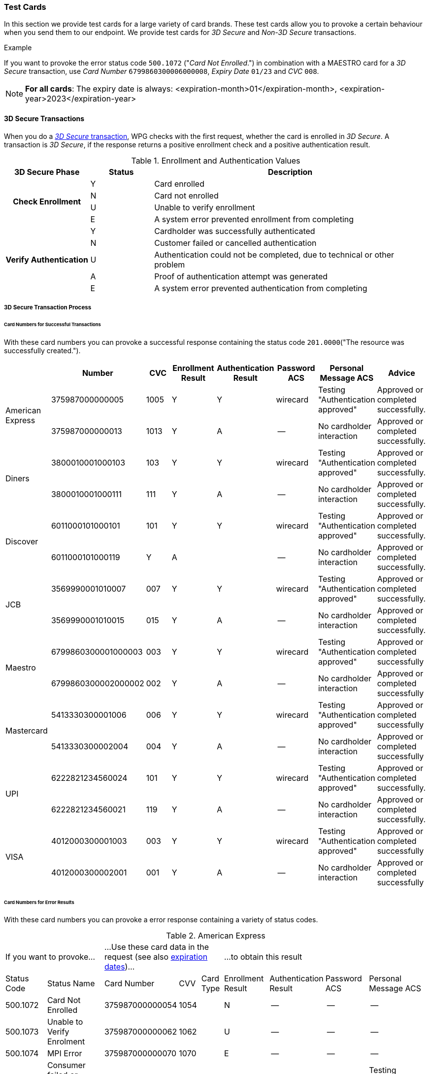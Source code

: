 [#API_CC_TestCards]
=== Test Cards

In this section we provide test cards for a large variety of card brands. These
test cards allow you to provoke a certain behaviour when you send them to our
endpoint. We provide test cards for _3D Secure_ and _Non-3D Secure_ transactions.

.Example
If you want to provoke the error status code ``500.1072`` ("_Card Not Enrolled_.")
in combination with a MAESTRO card for a _3D Secure_ transaction, use
_Card Number_ ``6799860300006000008``, _Expiry Date_ ``01/23`` and _CVC_ ``008``.

[#API_CC_TestCards_ExpirationDates]
NOTE: *For all cards*: The expiry date is always:
<expiration-month>01</expiration-month>,
<expiration-year>2023</expiration-year>


[#API_CC_TestCards_3D]
==== 3D Secure Transactions

When you do a <<CreditCard_PaymentFeatures_3DSecure, _3D Secure_ transaction>>,
WPG checks with the first request, whether the card is enrolled in _3D Secure_.
A transaction is _3D Secure_, if the response returns a positive enrollment
check and a positive authentication result.

.Enrollment and Authentication Values

[cols="20,15,65"]
|===
| 3D Secure Phase h| Status h| Description

.4+h| Check Enrollment | Y | Card enrolled
| N | Card not enrolled
| U | Unable to verify enrollment
| E | A system error prevented enrollment from completing
.5+h| Verify Authentication | Y | Cardholder was successfully authenticated
| N | Customer failed or cancelled authentication
| U | Authentication could not be completed, due to technical or other problem
| A | Proof of authentication attempt was generated
| E | A system error prevented authentication from completing
|===

[#API_CC_TestCards_3D_Process]
===== 3D Secure Transaction Process

////
Describe here the process, how the merchant can accomplish a 3D Secure
process.
////

[#API_CC_TestCards_3D_Success]
[discrete]
====== Card Numbers for Successful Transactions

With these card numbers you can provoke a successful response containing the
status code ``201.0000``("The resource was successfully created.").


[cols="10,10,10,10,10,10,10,10"]
|===
| | Number | CVC | Enrollment Result | Authentication Result | Password ACS | Personal Message ACS | Advice

.2+| American Express | 375987000000005 | 1005 | Y | Y | wirecard | Testing "Authentication approved" | Approved or completed successfully.
| 375987000000013 | 1013 | Y | A |--  | No cardholder interaction | Approved or completed successfully.
.2+| Diners | 3800010001000103 | 103 | Y | Y | wirecard | Testing "Authentication approved" | Approved or completed successfully.
| 3800010001000111 | 111 | Y | A | -- | No cardholder interaction | Approved or completed successfully.
.2+| Discover | 6011000101000101 | 101 | Y | Y | wirecard | Testing "Authentication approved" | Approved or completed successfully.
| 6011000101000119 | Y | A |  | -- | No cardholder interaction | Approved or completed successfully.
.2+| JCB | 3569990001010007 | 007 | Y | Y |wirecard  | Testing "Authentication approved" | Approved or completed successfully.
| 3569990001010015 | 015 | Y | A | -- | No cardholder interaction | Approved or completed successfully.
.2+| Maestro | 6799860300001000003 | 003 | Y | Y | wirecard | Testing "Authentication approved" | Approved or completed successfully
| 6799860300002000002 | 002 | Y | A | -- | No cardholder interaction | Approved or completed successfully
.2+| Mastercard | 5413330300001006 | 006 | Y | Y | wirecard | Testing "Authentication approved" | Approved or completed successfully
| 5413330300002004 | 004 | Y | A | -- | No cardholder interaction | Approved or completed successfully
.2+| UPI | 6222821234560024 | 101 | Y | Y | wirecard | Testing "Authentication approved" | Approved or completed successfully.
| 6222821234560021 | 119 | Y | A | -- | No cardholder interaction | Approved or completed successfully.
.2+| VISA | 4012000300001003 | 003 | Y | Y | wirecard | Testing "Authentication approved" | Approved or completed successfully
| 4012000300002001 | 001 | Y | A | -- | No cardholder interaction | Approved or completed successfully
|===

[#API_CC_TestCards_3D_Error]
[discrete]
====== Card Numbers for Error Results

With these card numbers you can provoke a error response containing a variety of
status codes.

[#API_CC_TestCards_3D_Error_AMEX]
.American Express
[cols="10,10,10,5,5,10,10,10,10"]
|===
2+| If you want to provoke... 3+a| ...Use these card data in the request
(see also <<API_CC_TestCards_ExpirationDates, expiration dates>>)... 4+|...to obtain this result
| Status Code | Status Name | Card Number | CVV | Card Type | Enrollment Result | Authentication Result | Password ACS | Personal Message ACS
| 500.1072 | Card Not Enrolled | 375987000000054 | 1054 .6+| ``amex`` | N | -- | -- | --
| 500.1073  | Unable to Verify Enrolment | 375987000000062 | 1062 | U | -- | -- | --
| 500.1074 | MPI Error | 375987000000070 | 1070 | E | -- | -- | --
| 500.1076 | Consumer failed or Cancelled authentication. | 375987000000021 | 1021 | Y | N | wirecard | Testing "Authentication failed"
| 500.1077 | Authentication could not be completed due to technical or other problem. | 375987000000039 | 1039 | Y | U | wirecard | Testing "Unable to authenticate"
| 500.1085 | A system error prevented completion of authentication. | 375987000000047 | 1047 | Y | E | wirecard | Testing "Authentication failed due to system error"
|===

[#API_CC_TestCards_3D_Error_Diners]
.Diners
[cols="10,10,10,5,5,10,10,10,10"]
|===
2+| If you want to provoke... 3+a| ...Use these card data in the request
(see also <<API_CC_TestCards_ExpirationDates, expiration dates>>)... 4+|...to obtain this result
| Status Code | Status Name | Card Number | CVV | Card Type | Enrollment Result | Authentication Result | Password ACS | Personal Message ACS
| 500.1072 | Card Not Enrolled | 3800010001000152 | 152 .6+| ``diners`` | N | -- | -- | --
| 500.1073  | Unable to Verify Enrolment | 3800010001000160 | 160 | U | -- | -- | --
| 500.1074 | MPI Error | 3800010001000178 | 178 | E | -- | -- | --
| 500.1076 | Consumer failed or Cancelled authentication. | 3800010001000129 | 129 | Y | N | wirecard | Testing "Authentication failed"
| 500.1077 | Authentication could not be completed due to technical or other problem. | 3800010001000137 | 137 | Y | U | wirecard | Testing "Unable to authenticate"
| 500.1085 | A system error prevented completion of authentication. | 3800010001000145 | 145 | Y | E | wirecard | Testing "Authentication failed due to system error"
|===

[#API_CC_TestCards_3D_Error_Discover]
.Discover
[cols="10,10,10,5,5,10,10,10,10"]
|===
2+| If you want to provoke... 3+a| ...Use these card data in the request
(see also <<API_CC_TestCards_ExpirationDates, expiration dates>>)... 4+|...to obtain this result
| Status Code | Status Name | Card Number | CVV | Card Type | Enrollment Result | Authentication Result | Password ACS | Personal Message ACS
| 500.1072 | Card Not Enrolled | 6011000101000150 | 150 .6+| ``discover`` | N | -- | -- | --
| 500.1073  | Unable to Verify Enrolment | 6011000101000168 | 168 | U | -- | -- | --
| 500.1074 | MPI Error | 6011000101000176 | 176 | E | -- | -- | --
| 500.1076 | Consumer failed or Cancelled authentication. | 6011000101000127 | 127 | Y | N | wirecard | Testing "Authentication failed"
| 500.1077 | Authentication could not be completed due to technical or other problem. | 6011000101000135 | 135 | Y | U | wirecard | Testing "Unable to authenticate"
| 500.1085 | A system error prevented completion of authentication. | 6011000101000143 | 143 | Y | E | wirecard | Testing "Authentication failed due to system error"
|===

[#API_CC_TestCards_3D_Error_JCB]
.JCB
[cols="10,10,10,5,5,10,10,10,10"]
|===
2+| If you want to provoke... 3+a| ...Use these card data in the request
(see also <<API_CC_TestCards_ExpirationDates, expiration dates>>)... 4+|...to obtain this result
| Status Code | Status Name | Card Number | CVV | Card Type | Enrollment Result | Authentication Result | Password ACS | Personal Message ACS
| 500.1072 | Card Not Enrolled | 3569990001010056 | 056 .6+| ``jcb`` | N | -- | -- | --
| 500.1073 | Unable to Verify Enrolment | 3569990001010064 | 064 | U | -- | -- | --
| 500.1074 | MPI Error | 3569990001010072 | 072 | E | -- | -- | --
| 500.1076 | Consumer failed or Cancelled authentication. | 3569990001010023 | 023 | Y | N | wirecard | Testing "Authentication failed"
| 500.1077 | Authentication could not be completed due to technical or other problem. | 3569990001010031 | 031 | Y | U | wirecard | Testing "Unable to authenticate"
| 500.1085 | A system error prevented completion of authentication. | 3569990001010049 | 049 | Y | E | wirecard | Testing "Authentication failed due to system error"
|===

[#API_CC_TestCards_3D_Error_Maestro]
.Maestro
[cols="10,10,10,5,5,10,10,10,10"]
|===
2+| If you want to provoke... 3+a| ...Use these card data in the request
(see also <<API_CC_TestCards_ExpirationDates, expiration dates>>)... 4+|...to obtain this result
| Status Code | Status Name | Card Number | CVV | Card Type | Enrollment Result | Authentication Result | Password ACS | Personal Message ACS
| 500.1072 | Card Not Enrolled | 6799860300006000008 | 008 .6+| ``maestro`` | N | -- | -- | --
| 500.1073  | Unable to Verify Enrolment | 6799860300007000007 | 007 | U | -- | -- | --
| 500.1074 | MPI Error | 6799860300008000006 | 006 | E | -- | -- | --
| 500.1076 | Consumer failed or Cancelled authentication. | 6799860300003000001 | 001 | Y | N | wirecard | Testing "Authentication failed"
| 500.1077 | Authentication could not be completed due to technical or other problem. | 6799860300004000000 | 999 | Y | U | wirecard | Testing "Unable to authenticate"
| 500.1085 | A system error prevented completion of authentication. | 6799860300005000009 | 009 | Y | E | wirecard | Testing "Authentication failed due to system error"
|===

[#API_CC_TestCards_3D_Error_Mastercard]
.Mastercard
[cols="10,10,10,5,5,10,10,10,10"]
|===
2+| If you want to provoke... 3+a| ...Use these card data in the request
(see also <<API_CC_TestCards_ExpirationDates, expiration dates>>)... 4+|...to obtain this result
| Status Code | Status Name | Card Number | CVV | Card Type | Enrollment Result | Authentication Result | Password ACS | Personal Message ACS
| 500.1072 | Card Not Enrolled | 5413330300006005 | 005 .6+| ``mastercard`` | N | -- | -- | --
| 500.1073  | Unable to Verify Enrolment | 5413330300007003 | 005 | U | -- | -- | --
| 500.1074 | MPI Error | 5413330300008001 | 001 | E | -- | -- | --
| 500.1076 | Consumer failed or Cancelled authentication. | 5413330300003002 | 002 | Y | N | wirecard | Testing "Authentication failed"
| 500.1077 | Authentication could not be completed due to technical or other problem. | 5413330300004000 | 999 | Y | U | wirecard | Testing "Unable to authenticate"
| 500.1085 | A system error prevented completion of authentication. | 5413330300005007 | 007 | Y | E | wirecard | Testing "Authentication failed due to system error"
|===

[#API_CC_TestCards_3D_Error_UPI]
.UPI
[cols="10,10,10,5,5,10,10,10,10"]
|===
2+| If you want to provoke... 3+a| ...Use these card data in the request
(see also <<API_CC_TestCards_ExpirationDates, expiration dates>>)... 4+|...to obtain this result
| Status Code | Status Name | Card Number | CVV | Card Type | Enrollment Result | Authentication Result | Password ACS | Personal Message ACS
| 500.1072 | Card Not Enrolled | 6222821234560019 | 150 .5+| ``upi`` | N | -- | -- | --
| 500.1073 | Unable to Verify Enrolment | 6222821234560018 | 168 | U | -- | -- | --
| 500.1074 | MPI Error | 6222821234560020 | 176 | E | -- | -- | --
| 500.1076 | Consumer failed or Cancelled authentication. | 6222821234560022 | 127 | Y | N | wirecard | Testing "Authentication failed"
| 500.1077 | Authentication could not be completed due to technical or other problem. | 6222821234560023 | 135 | Y | U | wirecard | Testing "Unable to authenticate"
|===

[#API_CC_TestCards_3D_Error_Visa]
.VISA
[cols="10,10,10,5,5,10,10,10,10"]
|===
2+| If you want to provoke... 3+a| ...Use these card data in the request
(see also <<API_CC_TestCards_ExpirationDates, expiration dates>>)... 4+|...to obtain this result
| Status Code | Status Name | Card Number | CVV | Card Type | Enrollment Result | Authentication Result | Password ACS | Personal Message ACS
| 500.1072 | Card Not Enrolled | 4012000300006002 | 002 .6+| ``visa`` | N | -- | -- | --
| 500.1073  | Unable to Verify Enrolment | 4012000300007000 | 999 | U | -- | -- | --
| 500.1074 | MPI Error | 4012000300008008 | 008 | E | -- | -- | --
| 500.1076 | Consumer failed or Cancelled authentication. | 4012000300003009 | 009 | Y | N | wirecard | Testing "Authentication failed"
| 500.1077 | Authentication could not be completed due to technical or other problem. | 4012000300004007 | 007 | Y | U | wirecard | Testing "Unable to authenticate"
| 500.1085 | A system error prevented completion of authentication. | 4012000300005004 | 004 | Y | E | wirecard | Testing "Authentication failed due to system error"
|===

[#API_CC_TestCards_Non3D_Process]
===== Non-3D Transaction Process

This section provides card numbers and CVVs which you can use to provoke certain
Non-3D responses.
To obtain the required response you can send a 
<<CreditCard_TransactionTypes_Purchase_SendingData_PurchaseUsingCardData, _purchase_>>
request to our endpoint, using the corresponding card details provided here.

For example: If you want to provoke the message "The card type is not processed
by the authorization center.  Please contact technical support."
(Status Code = 500.1061) for a MAESTRO card,
send a _purchase_ request and use the Card Number "6333111900920000",
Expiry Date "01/23" and CVC "999".
See details for <<API_CC_TestCards_ExpirationDates, expiration date>>.

////
Describe here the process, how the merchant can accomplish a Non-3D Secure
process.
////

[#API_CC_TestCards_Non3D_Success]
====== Receive Successful Responses
.Status Code 201.0000

The resource was successfully created.

[cols="30,30,10,30"]
|===
|| Card Number | CVV | Card Type

| American Express | 375000010000005 | 0005	 | amex
| Diners | 38000001000005 | 005 | diners
| Discover | 6011000100000003 | 003 | discover
| JCB | 3541590100000009	 | 009 | jcb
| Maestro | 6333110100000001 | 001 | maestro
| Mastercard | 5413330100000000 | 999 | mastercard
| VISA | 4012000100000007 | 007 | visa
|===

[#API_CC_TestCards_Non3D_Error]
====== Receive Error Responses

[#API_CC_TestCards_Non3D_Error_AMEX]
.American Express
[cols="5,50,15,5,5"]
|===
2+| If you want to provoke... 3+a| ...Use these card data in the request
(see also <<API_CC_TestCards_ExpirationDates, expiration dates>>)...
h| Status Code h| Status Name h| Card Number h| CVV h| Card Type
| 500.1054 | The acquirer returned Pick up card. Please check with Issuer, or use different card. | 375000040004001 | 4001 .18+| amex
| 500.1060 | The acquirer returned Transaction Type not accepted. Please contact technical support. | 375000130040006 | 0006
| 500.1061 | The card type is not processed by the authorization center. Please contact technical support. | 375000190092004 |2004
| 500.1062 | The acquirer returned Expired Card. Please check your input or use different card. | 375000110033005 | 3005
| 500.1063 | The acquirer returned Call Voice-authorization number, Initialization Data. Please check with Issuer. | 375000020002009 | 2009
| 500.1066 | The acquirer returned Restricted Card. Try another card. Please check with Issuer, or use different card. | 375000170062001 | 2001
| 500.1067 | The acquirer returned Card issuer temporarily not reachable. Please try again later. | 375000180091008 | 1008
| 500.1068 | The acquirer returned Processing temporarily not possible. Please try again later. | 375000200096003 | 6003
| 500.1072 | Card not enrolled: The card is not enrolled / the cardholder is not participating in the 3-D Secure program. | 375000150056007 | 6007
| 500.1091 | Suspicion of Manipulation. Please check with Issuer, or use different card. | 375000120034001 | 4001
| 500.1094 | The Merchant Account is not properly configured for processing. Please contact technical support. | 375000030003005 | 3005
| 500.1099 | Transaction processing refused. Please contact technical support. | 375000090021004 |1004
| 500.1109 | Malformed/Invalid Parameter. Please check your input. | 375000070013005 |3005
| 500.1117 | Terminal ID Unknown Please contact technical support. | 375000160058001 |8001
| 500.1118 | Invalid Transaction Please check your input or use different card. | 375000060012009 |2009
| 500.1156 | The issuer returned Declined. Please check with Issuer, or use different card. | 375000050005005 |5005
| 500.1157 | The issuer returned Stolen Card. Please check with Issuer, or use different card. | 375000140043008 | 3008
| 500.1159 | The issuer returned Invalid Card. Please check your input or use different card. | 375000080014001 | 4001
|===

[#API_CC_TestCards_Non3D_Error_Diners]
.Diners
[cols="5,50,15,5,5"]
|===
2+| If you want to provoke... 3+a| ...Use these card data in the request
(see also <<API_CC_TestCards_ExpirationDates, expiration dates>>)...
h| Status Code h| Status Name h| Card Number h| CVV h| Card Type
| 500.1054 | The acquirer returned Pick up card. Please check with Issuer, or use different card. | 38000004000408 | 408 .18+| diners
| 500.1060 | The acquirer returned Transaction Type not accepted. Please contact technical support. | 38000013004003 | 003
| 500.1061 | The card type is not processed by the authorization center. Please contact technical support. | 38000019009204 | 204
| 500.1062 | The acquirer returned Expired Card. Please check your input or use different card. | 38000011003304 | 304
| 500.1063 | The acquirer returned Call Voice-authorization number, Initialization Data. Please check with Issuer. | 38000002000202 | 202
| 500.1066 | The acquirer returned Restricted Card. Try another card. Please check with Issuer, or use different card. | 38000017006202 | 202
| 500.1067 | The acquirer returned Card issuer temporarily not reachable. Please try again later. | 38000018009106 | 106
| 500.1068 | The acquirer returned Processing temporarily not possible. Please try again later. | 38000020009607 | 607
| 500.1072 | Card not enrolled: The card is not enrolled / the cardholder is not participating in the 3-D Secure program. | 38000015005602 | 602
| 500.1091 | Suspicion of Manipulation. Please check with Issuer, or use different card. | 38000012003402 | 402
| 500.1094 | The Merchant Account is not properly configured for processing. Please contact technical support. | 38000003000300 | 300
| 500.1099 | Transaction processing refused. Please contact technical support. | 38000009002102 | 102
| 500.1109 | Malformed/Invalid Parameter. Please check your input. | 38000007001304 | 304
| 500.1117 | Terminal ID Unknown Please contact technical support. | 38000016005809 | 809
| 500.1118 | Invalid Transaction Please check your input or use different card. | 38000006001206 | 206
| 500.1156 | The issuer returned Declined. Please check with Issuer, or use different card. | 38000005000506 | 506
| 500.1157 | The issuer returned Stolen Card. Please check with Issuer, or use different card. | 38000014004309 | 309
| 500.1159 | The issuer returned Invalid Card. Please check your input or use different card. | 38000008001402 | 402
|===

[#API_CC_TestCards_Non3D_Error_Discover]
.Discover
[cols="5,50,15,5,5"]
|===
2+| If you want to provoke... 3+a| ...Use these card data in the request
(see also <<API_CC_TestCards_ExpirationDates, expiration dates>>)...
h| Status Code h| Status Name h| Card Number h| CVV h| Card Type
| 500.1054 | The acquirer returned Pick up card. Please check with Issuer, or use different card. | 6011000400040006 | 006 .18+| discover
| 500.1060 | The acquirer returned Transaction Type not accepted. Please contact technical support. | 6011001300400001 | 001
| 500.1061 | The card type is not processed by the authorization center. Please contact technical support. | 6011001900920002 | 002
| 500.1062 | The acquirer returned Expired Card. Please check your input or use different card. | 6011001100330002 | 002
| 500.1063 | The acquirer returned Call Voice-authorization number, Initialization Data. Please check with Issuer. | 6011000200020000 | 999
| 500.1066 | The acquirer returned Restricted Card. Try another card. Please check with Issuer, or use different card. | 6011001700620000 | 999
| 500.1067 | The acquirer returned Card issuer temporarily not reachable. Please try again later. | 6011001800910004 | 004
| 500.1068 | The acquirer returned Processing temporarily not possible. Please try again later. | 6011002000960005 | 005
| 500.1072 | Card not enrolled: The card is not enrolled / the cardholder is not participating in the 3-D Secure program. | 6011001500560000 | 999
| 500.1091 | Suspicion of Manipulation. Please check with Issuer, or use different card. | 6011001200340000 | 999
| 500.1094 | The Merchant Account is not properly configured for processing. Please contact technical support. | 6011000300030008 | 008
| 500.1099 | Transaction processing refused. Please contact technical support. | 6011000900210000 | 999
| 500.1109 | Malformed/Invalid Parameter. Please check your input. | 6011000700130002 | 002
| 500.1117 | Terminal ID Unknown Please contact technical support. | 6011001600580007 | 007
| 500.1118 | Invalid Transaction Please check your input or use different card. | 6011000600120004 | 004
| 500.1156 | The issuer returned Declined. Please check with Issuer, or use different card. | 6011000500050004 | 004
| 500.1157 | The issuer returned Stolen Card. Please check with Issuer, or use different card. | 6011001400430007 | 007
| 500.1159 | The issuer returned Invalid Card. Please check your input or use different card. | 6011000800140000 | 999
|===

[#API_CC_TestCards_Non3D_Error_JCB]
.JCB
[cols="5,50,15,5,5"]
|===
2+| If you want to provoke... 3+a| ...Use these card data in the request
(see also <<API_CC_TestCards_ExpirationDates, expiration dates>>)...
h| Status Code h| Status Name h| Card Number h| CVV h| Card Type
| 500.1054 | The acquirer returned Pick up card. Please check with Issuer, or use different card. | 3541590400040002 | 002 .18+| jcb
| 500.1060 | The acquirer returned Transaction Type not accepted. Please contact technical support. | 3541591300400007 | 007
| 500.1061 | The card type is not processed by the authorization center. Please contact technical support. | 3541591900920008 | 008
| 500.1062 | The acquirer returned Expired Card. Please check your input or use different card. | 3541591100330008 | 008
| 500.1063 | The acquirer returned Call Voice-authorization number, Initialization Data. Please check with Issuer. | 3541590200020006 |006
| 500.1066 | The acquirer returned Restricted Card. Try another card. Please check with Issuer, or use different card. | 3541591700620006 | 006
| 500.1067 | The acquirer returned Card issuer temporarily not reachable. Please try again later. | 3541591800910000 | 999
| 500.1068 | The acquirer returned Processing temporarily not possible. Please try again later. | 3541592000960001 | 001
| 500.1072 | Card not enrolled: The card is not enrolled / the cardholder is not participating in the 3-D Secure program. | 3541591500560006 | 006
| 500.1091 | Suspicion of Manipulation. Please check with Issuer, or use different card. | 3541591200340006 | 006
| 500.1094 | The Merchant Account is not properly configured for processing. Please contact technical support. | 3541590300030004 | 004
| 500.1099 | Transaction processing refused. Please contact technical support. | 3541590900210006 | 006
| 500.1109 | Malformed/Invalid Parameter. Please check your input. | 3541590700130008 | 008
| 500.1117 | Terminal ID Unknown Please contact technical support. | 3541591600580003 | 003
| 500.1118 | Invalid Transaction Please check your input or use different card. | 3541590600120000 | 999
| 500.1156 | The issuer returned Declined. Please check with Issuer, or use different card. | 3541590500050000 | 999
| 500.1157 | The issuer returned Stolen Card. Please check with Issuer, or use different card. | 3541591400430003 | 003
| 500.1159 | The issuer returned Invalid Card. Please check your input or use different card. | 3541590800140006 | 006
|===

[#API_CC_TestCards_Non3D_Error_Maestro]
.Maestro
[cols="5,50,15,5,5"]
|===
2+| If you want to provoke... 3+a| ...Use these card data in the request
(see also <<API_CC_TestCards_ExpirationDates, expiration dates>>)...
h| Status Code h| Status Name h| Card Number h| CVV h| Card Type
| 500.1054 | The acquirer returned Pick up card. Please check with Issuer, or use different card. | 6333110400040004 | 004 .18+| maestro
| 500.1060 | The acquirer returned Transaction Type not accepted. Please contact technical support. | 6333111300400009 | 009
| 500.1061 | The card type is not processed by the authorization center. Please contact technical support. | 6333111900920000 | 999
| 500.1062 | The acquirer returned Expired Card. Please check your input or use different card. | 6333111100330000 | 999
| 500.1063 | The acquirer returned Call Voice-authorization number, Initialization Data. Please check with Issuer. | 6333110200020008 | 008
| 500.1066 | The acquirer returned Restricted Card. Try another card. Please check with Issuer, or use different card. | 6333111700620008 | 008
| 500.1067 | The acquirer returned Card issuer temporarily not reachable. Please try again later. | 6333111800910002 | 002
| 500.1068 | The acquirer returned Processing temporarily not possible. Please try again later. | 6333112000960003 | 003
| 500.1072 | Card not enrolled: The card is not enrolled / the cardholder is not participating in the 3-D Secure program. | 6333111500560008 | 008
| 500.1091 | Suspicion of Manipulation. Please check with Issuer, or use different card. | 6333111200340008 | 008
| 500.1094 | The Merchant Account is not properly configured for processing. Please contact technical support. | 6333110300030006 | 006
| 500.1099 | Transaction processing refused. Please contact technical support. | 6333110900210008 | 008
| 500.1109 | Malformed/Invalid Parameter. Please check your input. | 6333110700130000 | 999
| 500.1117 | Terminal ID Unknown Please contact technical support. | 6333111600580005 | 005
| 500.1118 | Invalid Transaction Please check your input or use different card. | 6333110600120002 | 002
| 500.1156 | The issuer returned Declined. Please check with Issuer, or use different card. | 6333110500050002 | 002
| 500.1157 | The issuer returned Stolen Card. Please check with Issuer, or use different card. | 6333111400430005 | 005
| 500.1159 | The issuer returned Invalid Card. Please check your input or use different card. | 6333110800140008 | 008
|===

[#API_CC_TestCards_Non3D_Error_Mastercard]
.Mastercard
[cols="5,50,15,5,5"]
|===
2+| If you want to provoke... 3+a| ...Use these card data in the request
(see also <<API_CC_TestCards_ExpirationDates, expiration dates>>)...
h| Status Code h| Status Name h| Card Number h| CVV h| Card Type
| 500.1054 | The acquirer returned Pick up card. Please check with Issuer, or use different card. | 5413330400040003 | 003 .18+| mastercard
| 500.1060 | The acquirer returned Transaction Type not accepted. Please contact technical support. | 5413331300400008 | 008
| 500.1061 | The card type is not processed by the authorization center. Please contact technical support. | 5413331900920009 | 009
| 500.1062 | The acquirer returned Expired Card. Please check your input or use different card. | 5413331100330009 | 009
| 500.1063 | The acquirer returned Call Voice-authorization number, Initialization Data. Please check with Issuer. | 5413330200020007 | 007
| 500.1066 | The acquirer returned Restricted Card. Try another card. Please check with Issuer, or use different card. | 5413331700620007 | 007
| 500.1067 | The acquirer returned Card issuer temporarily not reachable. Please try again later. | 5413331800910001 | 001
| 500.1068 | The acquirer returned Processing temporarily not possible. Please try again later. | 5413332000960002 | 002
| 500.1072 | Card not enrolled: The card is not enrolled / the cardholder is not participating in the 3-D Secure program. | 5413331500560007 | 007
| 500.1091 | Suspicion of Manipulation. Please check with Issuer, or use different card. | 5413331200340007 | 007
| 500.1094 | The Merchant Account is not properly configured for processing. Please contact technical support. | 5413330300030005 | 005
| 500.1099 | Transaction processing refused. Please contact technical support. | 5413330900210007 | 007
| 500.1109 | Malformed/Invalid Parameter. Please check your input. | 5413330700130009 | 009
| 500.1117 | Terminal ID Unknown Please contact technical support. | 5413331600580004 | 004
| 500.1118 | Invalid Transaction Please check your input or use different card. | 5413330600120001 | 001
| 500.1156 | The issuer returned Declined. Please check with Issuer, or use different card. | 5413330500050001 | 001
| 500.1157 | The issuer returned Stolen Card. Please check with Issuer, or use different card. | 5413331400430004 | 004
| 500.1159 | The issuer returned Invalid Card. Please check your input or use different card. | 5413330800140007 | 007
|===

[#API_CC_TestCards_Non3D_Error_Visa]
.VISA
[cols="5,50,15,5,5"]
|===
2+| If you want to provoke... 3+a| ...Use these card data in the request
(see also <<API_CC_TestCards_ExpirationDates, expiration dates>>)...
h| Status Code h| Status Name h| Card Number h| CVV h| Card Type
| 500.1054 | The acquirer returned Pick up card. Please check with Issuer, or use different card. | 4012000400040000 | 999 .18+| visa
| 500.1060 | The acquirer returned Transaction Type not accepted. Please contact technical support. | 4012001300400005 | 005
| 500.1061 | The card type is not processed by the authorization center. Please contact technical support. | 4012001900920006 | 006
| 500.1062 | The acquirer returned Expired Card. Please check your input or use different card. | 4012001100330006 | 006
| 500.1063 | The acquirer returned Call Voice-authorization number, Initialization Data. Please check with Issuer. | 4012000200020004 | 004
| 500.1066 | The acquirer returned Restricted Card. Try another card. Please check with Issuer, or use different card. | 4012001700620004 | 004
| 500.1067 | The acquirer returned Card issuer temporarily not reachable. Please try again later. | 4012001800910008 | 008
| 500.1068 | The acquirer returned Processing temporarily not possible. Please try again later. | 4012002000960009 | 009
| 500.1072 | Card not enrolled: The card is not enrolled / the cardholder is not participating in the 3-D Secure program. | 4012001500560004 | 004
| 500.1091 | Suspicion of Manipulation. Please check with Issuer, or use different card. | 4012001200340004 | 004
| 500.1094 | The Merchant Account is not properly configured for processing. Please contact technical support. | 4012000300030002 | 002
| 500.1099 | Transaction processing refused. Please contact technical support. | 4012000900210004 | 004
| 500.1109 | Malformed/Invalid Parameter. Please check your input. | 4012000700130006 | 006
| 500.1117 | Terminal ID Unknown Please contact technical support. | 4012001600580001 | 001
| 500.1118 | Invalid Transaction Please check your input or use different card. | 4012000600120008 | 008
| 500.1156 | The issuer returned Declined. Please check with Issuer, or use different card. | 4012000500050008 | 008
| 500.1157 | The issuer returned Stolen Card. Please check with Issuer, or use different card. | 4012001300430002 | 002
| 500.1159 | The issuer returned Invalid Card. Please check your input or use different card. | 4012000800140004 | 004
|===

//-
